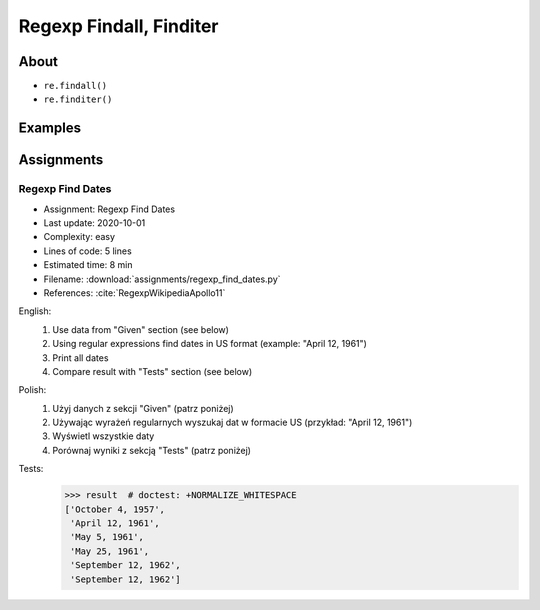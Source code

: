 ************************
Regexp Findall, Finditer
************************


About
=====
* ``re.findall()``
* ``re.finditer()``


Examples
========
.. code-block:: python
    :caption: Usage of ``re.findall()`` and ``re.finditer()``

    import re


    PATTERN = r'[A-Z]{2,10}-[0-9]{1,6}'
    DATA = 'MYPROJ-1337, MYPROJ-997 removed obsolete comments'

    re.findall(PATTERN, DATA)
    # ['MYPROJ-1337', 'MYPROJ-997']

.. code-block:: python
    :caption: Finding All Adverbs

    import re


    TEXT = 'He was carefully disguised but captured quickly by police.'
    ADVERBS = r'\w+ly'

    re.findall(ADVERBS, TEXT)
    # ['carefully', 'quickly']


Assignments
===========

Regexp Find Dates
-----------------
* Assignment: Regexp Find Dates
* Last update: 2020-10-01
* Complexity: easy
* Lines of code: 5 lines
* Estimated time: 8 min
* Filename: :download:`assignments/regexp_find_dates.py`
* References: :cite:`RegexpWikipediaApollo11`

English:
    #. Use data from "Given" section (see below)
    #. Using regular expressions find dates in US format (example: "April 12, 1961")
    #. Print all dates
    #. Compare result with "Tests" section (see below)

Polish:
    #. Użyj danych z sekcji "Given" (patrz poniżej)
    #. Używając wyrażeń regularnych wyszukaj dat w formacie US (przykład: "April 12, 1961")
    #. Wyświetl wszystkie daty
    #. Porównaj wyniki z sekcją "Tests" (patrz poniżej)

Tests:
    >>> result  # doctest: +NORMALIZE_WHITESPACE
    ['October 4, 1957',
     'April 12, 1961',
     'May 5, 1961',
     'May 25, 1961',
     'September 12, 1962',
     'September 12, 1962']

